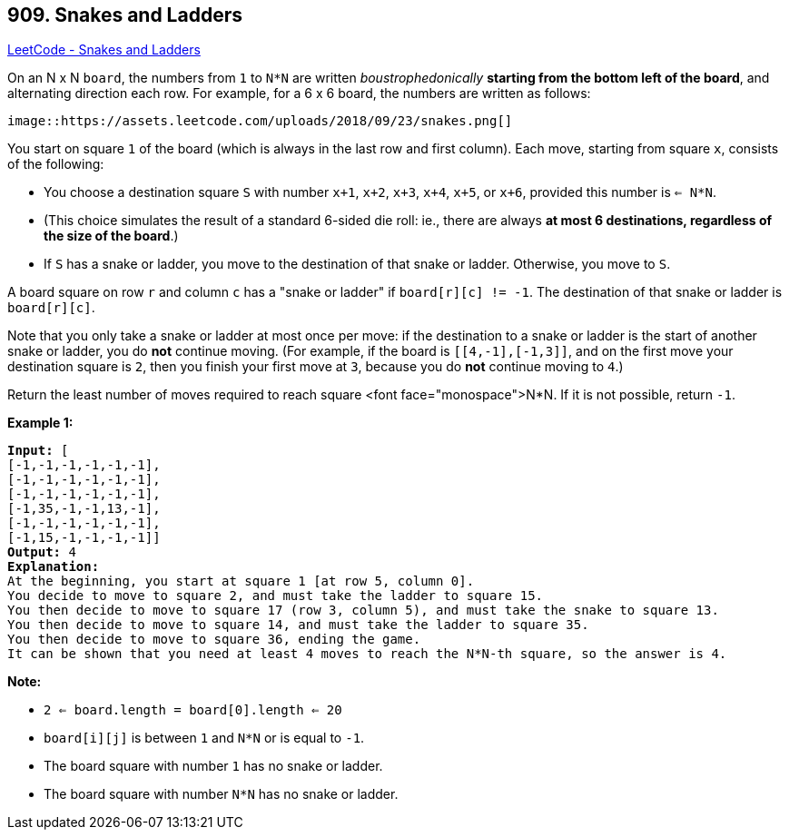 == 909. Snakes and Ladders

https://leetcode.com/problems/snakes-and-ladders/[LeetCode - Snakes and Ladders]

On an N x N `board`, the numbers from `1` to `N*N` are written _boustrophedonically_ *starting from the bottom left of the board*, and alternating direction each row.  For example, for a 6 x 6 board, the numbers are written as follows:

[subs="verbatim,quotes,macros"]
----
image::https://assets.leetcode.com/uploads/2018/09/23/snakes.png[]
----

You start on square `1` of the board (which is always in the last row and first column).  Each move, starting from square `x`, consists of the following:


* You choose a destination square `S` with number `x+1`, `x+2`, `x+3`, `x+4`, `x+5`, or `x+6`, provided this number is `<= N*N`.

	
	* (This choice simulates the result of a standard 6-sided die roll: ie., there are always *at most 6 destinations, regardless of the size of the board*.)
	
	
* If `S` has a snake or ladder, you move to the destination of that snake or ladder.  Otherwise, you move to `S`.


A board square on row `r` and column `c` has a "snake or ladder" if `board[r][c] != -1`.  The destination of that snake or ladder is `board[r][c]`.

Note that you only take a snake or ladder at most once per move: if the destination to a snake or ladder is the start of another snake or ladder, you do *not* continue moving.  (For example, if the board is `[[4,-1],[-1,3]]`, and on the first move your destination square is `2`, then you finish your first move at `3`, because you do *not* continue moving to `4`.)

Return the least number of moves required to reach square <font face="monospace">N*N.  If it is not possible, return `-1`.

*Example 1:*

[subs="verbatim,quotes,macros"]
----
*Input:* [
[-1,-1,-1,-1,-1,-1],
[-1,-1,-1,-1,-1,-1],
[-1,-1,-1,-1,-1,-1],
[-1,35,-1,-1,13,-1],
[-1,-1,-1,-1,-1,-1],
[-1,15,-1,-1,-1,-1]]
*Output:* 4
*Explanation:*
At the beginning, you start at square 1 [at row 5, column 0].
You decide to move to square 2, and must take the ladder to square 15.
You then decide to move to square 17 (row 3, column 5), and must take the snake to square 13.
You then decide to move to square 14, and must take the ladder to square 35.
You then decide to move to square 36, ending the game.
It can be shown that you need at least 4 moves to reach the N*N-th square, so the answer is 4.
----

*Note:*


* `2 <= board.length = board[0].length <= 20`
* `board[i][j]` is between `1` and `N*N` or is equal to `-1`.
* The board square with number `1` has no snake or ladder.
* The board square with number `N*N` has no snake or ladder.


